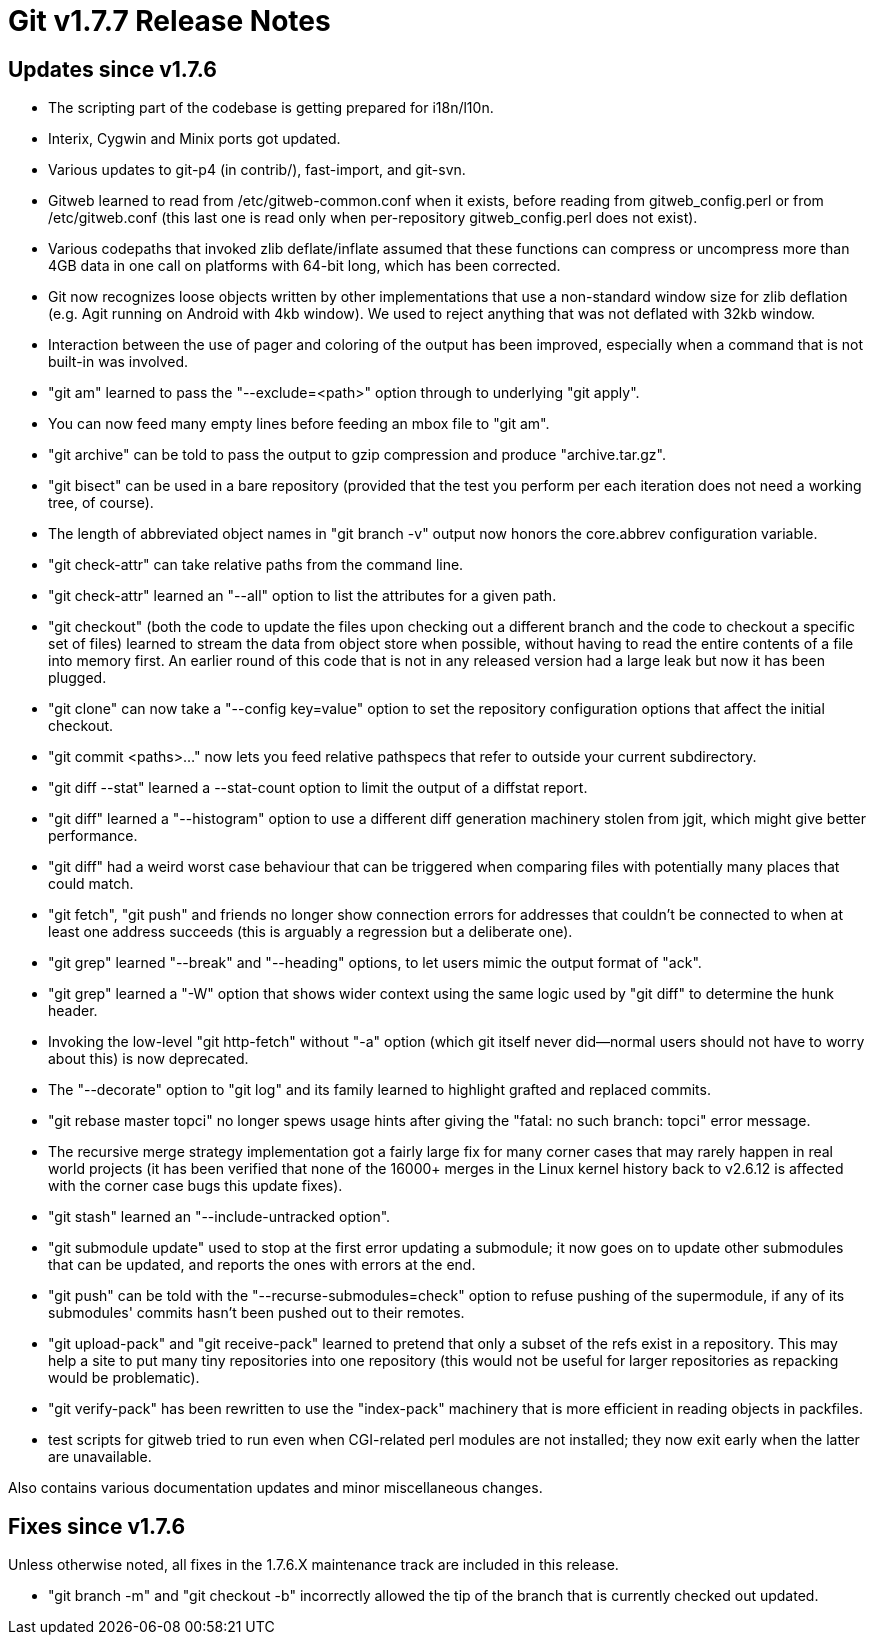 Git v1.7.7 Release Notes
========================

Updates since v1.7.6
--------------------

 * The scripting part of the codebase is getting prepared for i18n/l10n.

 * Interix, Cygwin and Minix ports got updated.

 * Various updates to git-p4 (in contrib/), fast-import, and git-svn.

 * Gitweb learned to read from /etc/gitweb-common.conf when it exists,
   before reading from gitweb_config.perl or from /etc/gitweb.conf
   (this last one is read only when per-repository gitweb_config.perl
   does not exist).

 * Various codepaths that invoked zlib deflate/inflate assumed that these
   functions can compress or uncompress more than 4GB data in one call on
   platforms with 64-bit long, which has been corrected.

 * Git now recognizes loose objects written by other implementations that
   use a non-standard window size for zlib deflation (e.g. Agit running on
   Android with 4kb window). We used to reject anything that was not
   deflated with 32kb window.

 * Interaction between the use of pager and coloring of the output has
   been improved, especially when a command that is not built-in was
   involved.

 * "git am" learned to pass the "--exclude=<path>" option through to underlying
   "git apply".

 * You can now feed many empty lines before feeding an mbox file to
   "git am".

 * "git archive" can be told to pass the output to gzip compression and
   produce "archive.tar.gz".

 * "git bisect" can be used in a bare repository (provided that the test
   you perform per each iteration does not need a working tree, of
   course).

 * The length of abbreviated object names in "git branch -v" output
   now honors the core.abbrev configuration variable.

 * "git check-attr" can take relative paths from the command line.

 * "git check-attr" learned an "--all" option to list the attributes for a
   given path.

 * "git checkout" (both the code to update the files upon checking out a
   different branch and the code to checkout a specific set of files) learned
   to stream the data from object store when possible, without having to
   read the entire contents of a file into memory first. An earlier round
   of this code that is not in any released version had a large leak but
   now it has been plugged.

 * "git clone" can now take a "--config key=value" option to set the
   repository configuration options that affect the initial checkout.

 * "git commit <paths>..." now lets you feed relative pathspecs that
   refer to outside your current subdirectory.

 * "git diff --stat" learned a --stat-count option to limit the output of
   a diffstat report.

 * "git diff" learned a "--histogram" option to use a different diff
   generation machinery stolen from jgit, which might give better
   performance.

 * "git diff" had a weird worst case behaviour that can be triggered
   when comparing files with potentially many places that could match.

 * "git fetch", "git push" and friends no longer show connection
   errors for addresses that couldn't be connected to when at least one
   address succeeds (this is arguably a regression but a deliberate
   one).

 * "git grep" learned "--break" and "--heading" options, to let users mimic
   the output format of "ack".

 * "git grep" learned a "-W" option that shows wider context using the same
   logic used by "git diff" to determine the hunk header.

 * Invoking the low-level "git http-fetch" without "-a" option (which
   git itself never did--normal users should not have to worry about
   this) is now deprecated.

 * The "--decorate" option to "git log" and its family learned to
   highlight grafted and replaced commits.

 * "git rebase master topci" no longer spews usage hints after giving
   the "fatal: no such branch: topci" error message.

 * The recursive merge strategy implementation got a fairly large
   fix for many corner cases that may rarely happen in real world
   projects (it has been verified that none of the 16000+ merges in
   the Linux kernel history back to v2.6.12 is affected with the
   corner case bugs this update fixes).

 * "git stash" learned an "--include-untracked option".

 * "git submodule update" used to stop at the first error updating a
   submodule; it now goes on to update other submodules that can be
   updated, and reports the ones with errors at the end.

 * "git push" can be told with the "--recurse-submodules=check" option to
   refuse pushing of the supermodule, if any of its submodules'
   commits hasn't been pushed out to their remotes.

 * "git upload-pack" and "git receive-pack" learned to pretend that only a
   subset of the refs exist in a repository. This may help a site to
   put many tiny repositories into one repository (this would not be
   useful for larger repositories as repacking would be problematic).

 * "git verify-pack" has been rewritten to use the "index-pack" machinery
   that is more efficient in reading objects in packfiles.

 * test scripts for gitweb tried to run even when CGI-related perl modules
   are not installed; they now exit early when the latter are unavailable.

Also contains various documentation updates and minor miscellaneous
changes.


Fixes since v1.7.6
------------------

Unless otherwise noted, all fixes in the 1.7.6.X maintenance track are
included in this release.

 * "git branch -m" and "git checkout -b" incorrectly allowed the tip
   of the branch that is currently checked out updated.
